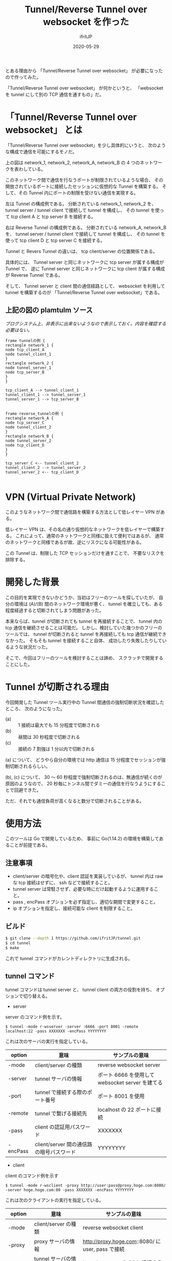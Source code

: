 #+TITLE: Tunnel/Reverse Tunnel over websocket を作った
#+DATE: 2020-05-29
# -*- coding:utf-8 -*-
#+LAYOUT: post
#+TAGS: raspberrypi
#+AUTHOR: ifritJP
#+OPTIONS: ^:{}
#+STARTUP: nofold

とある理由から 「Tunnel/Reverse Tunnel over websocket」 が必要になったので作ってみた。

「Tunnel/Reverse Tunnel over websocket」 が何かというと、
「websocket を tunnel にして別の TCP 通信を通すもの」だ。

* 「Tunnel/Reverse Tunnel over websocket」 とは

「Tunnel/Reverse Tunnel over websocket」を少し具体的にいうと、
次のような構成で通信を可能にするモノだ。

[[../tunnel.svg]]

上の図は network_1, network_2, network_A, network_B の
4 つのネットワークを表わしている。

このネットワーク間で通信を行なうポートが制限されているような場合、
その開放されているポートに接続したセッションに仮想的な Tunnel を構築する。
そして、その Tunnel 内にポートの制限を受けない通信を実現する。


左は Tunnel の構成例である。
分断されている network_1, network_2 を、
tunnel server / tunnel client で接続して tunnel を構成し、
その tunnel を使って tcp client A と tcp server B を接続する。

右は Reverse Tunnel の構成例である。
分断されている network_A, network_B を、
tunnel server / tunnel client で接続して tunnel を構成し、
その tunnel を使って tcp client D と tcp server C を接続する。

Tunnel と Revers Tunnel の違いは、
tcp client/server の位置関係である。

具体的には、
Tunnel server と同じネットワークに tcp server が属する構成が Tunnel で、
逆に Tunnel server と同じネットワークに tcp client が属する構成が Reverse Tunnel である。

そして、 Tunnel server と client 間の通信経路として、
websocket を利用して tunnel を構築するのが
「Tunnel/Reverse Tunnel over websocket」である。



** 上記の図の plamtulm ソース

/ブログシステム上、非表示に出来ないようなので表示しておく。内容を確認する必要はない。/

#+BEGIN_SRC plantuml :file tunnel.svg :results silent
frame tunnelの例 {
rectangle network_1 {
node tcp_client_A
node tunnel_client_1
}
rectangle network_2 {
node tunnel_server_1
node tcp_server_B
}
}

tcp_client_A --> tunnel_client_1
tunnel_client_1 --> tunnel_server_1
tunnel_server_1 --> tcp_server_B


frame reverse_tunnelの例 {
rectangle network_A {
node tcp_server_C
node tunnel_client_2
}
rectangle network_B {
node tunnel_server_2
node tcp_client_D
}
}

tcp_server_C <-- tunnel_client_2
tunnel_client_2 --> tunnel_server_2
tunnel_server_2 <-- tcp_client_D

#+END_SRC

* VPN (Virtual Private Network)

このようなネットワーク間で通信路を構築する方法として低レイヤー VPN がある。

低レイヤー VPN は、その名の通り仮想的なネットワークを低レイヤーで構築する。
これによって、通常のネットワークと同様に扱えて便利ではあるが、
通常のネットワークと同様であるが故、逆にリスクになる可能性がある。

この Tunnel は、制限した TCP セッションだけを通すことで、
不要なリスクを排除する。

* 開発した背景

この目的を実現できないかどうか、当初はフリーのツールを探していたが、
自分の環境は (A)/(B) 間のネットワーク環境が悪く、
tunnel を確立しても、ある程度経過すると切断されてしまう問題があった。

本来ならば、tunnel が切断されても tunnel を再接続することで、
tunnel 内の tcp 通信を継続させることは可能だ。
しかし、検討していた幾つかのフリーのツールでは、
tunnel が切断されると tunnel を再接続しても tcp 通信が継続できなかった。
そもそも tunnel を接続すること自体、
成功したり失敗したりしているような状況だった。

そこで、今回はフリーのツールを検討することは諦め、
スクラッチで開発することにした。

* Tunnel が切断される理由

今回開発した Tunnel ツール実行中の Tunnel 間通信の強制切断状況を確認したところ、
次のようになった。

- (a) :: 1 接続は最大でも 15 分程度で切断される
- (b) :: 昼間は 30 秒程度で切断される
- (c) :: 接続の 7 割強は 1 分以内で切断される

(a) について、
どうやら自分の環境では http 通信は 15 分程度でセッションが強制切断されるらしい。

(b), (c) について、
30 〜 60 秒程度で強制切断されるのは、無通信が続くのが原因のようなので、
20 秒毎にトンネル間でダミーの通信を行なうようにすることで回避できた。

ただ、それでも通信負荷が高くなると数分で切断されることがある。

* 使用方法

このツールは Go で開発しているため、
事前に Go(1.14.2) の環境を構築してあることが前提である。

** 注意事項

- client/server の暗号化や、client 認証を実装しているが、
  tunnel 内は raw な tcp 接続はせずに、 ssh などで接続すること。
- tunnel server は常駐させず、必要な時にだけ起動するように運用すること。
- pass , encPass オプションを必ず指定し、適切な期間で変更すること。
- ip オプションを指定し、接続可能な client を制限すること。

** ビルド

#+BEGIN_SRC sh
$ git clone --depth 1 https://github.com/ifritJP/tunnel.git
$ cd tunnel
$ make
#+END_SRC

これで tunnel コマンドがカレントディレクトリに生成される。

** tunnel コマンド

tunnel コマンドは tunnel server と、 tunnel client の両方の役割を持ち、
オプションで切り替える。

- server

server のコマンド例を示す。

: $ tunnel -mode r-wsserver -server :6666 -port 8001 -remote localhost:22 -pass XXXXXXX -encPass YYYYYYYY

これは次のサーバの実行を指定している。

| option | 意味                                     | サンプルの意味                                   |
|------------+------------------------------------------+--------------------------------------------------|
| -mode      | client/server の種類                     | reverse websocket server                         |
| -server    | tunnel サーバの情報                      | ポート 6666 を使用して websocket server を建てる |
| -port      | tunnel で接続する際のポート番号          | ポート 8001 を使用                               |
| -remote    | tunnel で繋げる接続先                    | localhost の 22 ポートに接続                     |
| -pass      | client の認証用パスワード                | XXXXXXX                                          |
| -encPass   | client/server 間の通信路の暗号パスワード | YYYYYYYY                                         |
  
- client

client のコマンド例を示す

: $ tunnel -mode r-wsclient -proxy http://user:pass@proxy.hoge.com:8080/ -server hoge.hoge.com:80 -pass XXXXXXX -encPass YYYYYYYY

これは次のクライアントの実行を指定している。

| option | 意味                                     | サンプルの意味                                    |
|------------+------------------------------------------+---------------------------------------------------|
| -mode      | client/server の種類                     | reverse websocket client                          |
| -proxy     | proxy サーバの情報                       | http://proxy.hoge.com::8080/ に user, pass で接続 |
| -server    | tunnel サーバの情報                      | hoge.hoge.com の 80 に接続する                    |
| -pass      | client の認証用パスワード                | XXXXXXX                                           |
| -encPass   | client/server 間の通信路の暗号パスワード | YYYYYYYY                                          |
  
- tunnel への接続

上記のサンプルは localhost の 22 番ポートに接続するための reverse tunnel を構築している。
つまり、このサーバ側の 8001 ポートに繋げると、 client 側の ssh に接続されることになる。

よって、サーバ側で次のコマンドを実行することで、クライアントの ssh に接続できる。

: $ ssh -p 8001 localhost
  
*** オプション一覧

tunnel コマンドで使用可能なオプションについて説明する

**** 基本

- -mode string
  - 次のいずれかを指定する
  - サーバ
    - server
    - r-server
    - wsserver
    - r-wsserver
  - クライアント
    - client
    - r-client
    - wsclient
    - r-wsclient
  - "r-" が付くものは、 reverse tunnel である。
  - ws が付くものは、 over websocket である。
  - ws が付かないものは、 tcp で直接接続する。
    - tcp による接続は、実験的なサポートだ。
    - tcp で接続できる環境なら、 このツールを使わずに ssh した方が良いだろう。
  - "r-", "ws" は client/server で一致している必要がある。
- -server string
  - server を示す。
  - サーバ側で指定する場合は、ポート番号だけ指定する。 (:1234)
  - クライアント側で指定する場合は、ホスト名を含めて指定する (hoge.com:1234)
- -port int
  - 構築した tunnel に接続するためのポート番号
  - reverse tunnel の場合は、 server 側で指定する。tunnel の場合は client 側で指定する。
- -proxy string
  - websocket server に接続するための proxy
  - proxy 不要なら省略する。
  - client 側で指定する
- -remote string
  - tunnel で接続するリモートホスト  (hoge.com:1234)
    - 最初に説明した (B) あるいは (C) のホスト
  - localhost 等を指定した場合、 reverse とそうでないかによって意味が異なる。
    - 例えば reverse tunnel の場合はクライアント自信が接続先になり、
      通常の tunnel の場合はサーバ自信が接続先になる。
  - reverse tunnel の場合は、 server 側で指定する。tunnel の場合は client 側で指定する。
- -UA string
  - Proxy に接続する際の User Agent を指定する
  - websocket の client で有効

**** セキュリティ関連    
    
- -pass string
  - client 認証で使用する。
  - client/server で共通のものを指定する必要がある。
  - client 認証は challenge/respose で行なう。
- -encPass string
  - client/server 間通信の暗号パスワード。
  - client/server で共通のものを指定する必要がある。
- -encCount int
  - client/server 間の暗号処理回数。
    - -1 : infinity
    - 0 : plain, no encrypt.
    - N : packet count (default 1000)
  - client/server 間の通信を暗号化するが、tunnel 内を通すのが ssh などの場合、
    二度の暗号が走ることになり、client/server 間の暗号は無駄になる。
    そこで、client/server 間の暗号化回数を指定することで、暗号化にかかる負荷軽減を可能にする。
  - 回数は tunnel の通信パケット単位
  - 暗号アルゴリズムは AES256 CFB を使用している。
- -ip string
  - server に接続可能な client の、 IP アドレスパターンを正規表現で指定する。
  - このオプションを省略した場合、 client の IP を限定しない。

* 開発に関して

これ以降の章では、この Tunnel ツール開発に関する技術的な内容について記載する。

** 開発言語

この Tunnel ツールの開発には、次の技術が不可欠である。

- TCP 
- Proxy Client
- HTTP Client/Server
- WebSocket Client/Server

これら技術との相性の良さという意味では、
node.js が一番始めに候補に上りそうな気がするが、
今回は Go の勉強中ということもあり Go で開発を行なった。

Go では、次のパッケージを利用している。

- 標準
  - container/list
  - container/ring
  - crypto/aes
  - crypto/cipher
  - crypto/sha256
  - encoding/base64
  - encoding/binary
  - encoding/json
  - flag
  - fmt
  - net/http
  - net/url
  - net/url
  - os
  - regexp
  - strconv
  - strings
- 非標準
  - golang.org/x/net/proxy
    - proxy Client で使用としたが、実際にはほとんど使っていないので、そのうち削除予定
  - golang.org/x/net/websocket
    - ネットで調べると Go の websocket 実装は 3 つのパッケージがメジャーだが、
      他のパッケージでは websocket の io 回りがイマイチだったり、
      proxy のカスタマイズがイマイチだったりしたので、
      このパッケージを選択した。
    
上記の websocket と proxy パッケージの使いこなしで苦労したので、
気が向いたら別のネタとして書く予定。

** 設計

*** ファイル   
   
- main.go
  - 主にコマンドオプション解析を実施
- client.go
  - tunnel client のコネクション処理
- common.go
  - tunnel client/server 処理
    - tunnel の暗号化・複合
    - client/server のネゴシエーション
- server.go
  - tunnel server のコネクション処理
- session.go
  - tunnel 内を通す tcp 通信のセッション処理
- websocket.go
  - websocket cliet のコネクション処理
  - proxy 処理

*** 構造体

この Tunnel ツールは次を実現する。

- tcp のデータを通す tunnel の確立
- tunnel が切断されても、tunnel を再接続することで tunnel 内の tcp 通信を継続させる

これを実現するために、主に次の構造体を定義している。

- ConnInfo
- SessionInfo

**** ConnInfo

ConnInfo は、 tunnel 内に流れる TCP コネクションの情報を管理する。

具体的な定義は次の通りである。

#+BEGIN_SRC go
type ConnInfo struct {
    // コネクション
    Conn io.ReadWriteCloser
    // 暗号化情報
    CryptCtrlObj *CryptCtrl
    // セッション情報
    SessionInfo *SessionInfo
}
#+END_SRC

Conn が TCP の stream で、 CryptCtrlObj はそれを暗号化・複合し、
SessionInfo はどの tunnel 内を流れる TCP のセッションを管理する。


**** SessionInfo
  
SessionInfo は、 tunnel 内に流れる TCP のセッションを管理する。

具体的な定義は次の通りである。

#+BEGIN_SRC go
type SessionInfo struct {
    // セッションを識別する ID
    SessionId int
    // このセッションで read したパケットの数
    ReadNo int64
    // このセッションで write したパケットの数
    WriteNo int64

    // 送信した SessionPacket のリスト。
    // 直近 PACKET_NUM 分の SessionPacket を保持する。
    WritePackList *list.List
    // WritePackList に送り直すパケットを保持するため、
    // パケットのバッファをリンクで保持しておく
    BufRing *ring.Ring

    // 送り直すパケット番号。
    // -1 の場合は送り直しは無し。
    ReWriteNo int64
}
#+END_SRC

ここで特に重要なのが ReadNo/WriteNo/ReWriteNo である。

これが、 tunnel 切断時に tunnel を再接続することで
tcp 通信を継続させるために無くてはならない情報だ。

この情報が重要である理由を説明する前に、
tunnel を再接続しただけでは tcp 通信を継続できない理由を次節で説明する。

*** tunnel 切断の問題

tunnel が切断されても、
tunnel を再接続すれば tunnel 内に流れる tcp セッションは継続通信可能である。

/ただし、tcp 通信のタイムアウト以内に再接続できる必要がある。/

tunnel を再接続すれば tcp セッションは継続通信可能だ。
しかし、そう単純にはいかないケースがある。
それは『送信したつもりになっているパケットが、相手に届いていないことがある』からだ。
この場合、相手に届いていないパケットを送信しなおす必要がある。

「tcp は udp と違って再送制御などを行なって信頼性を確保しているんじゃないのか？」
と思う人もいるだろう。私も最初はそう思っていた。
しかし、実際はそうではない。
なぜなら、再送制御などはあくまでも TCP セッションが続いている場合に行なわれることで、
TCP セッションが切断された場合は再送制御なども当然破棄される。

つまり、強制的にセッションが切断された場合は、
送ったつもりが相手に届いていないことが普通にありえる。

